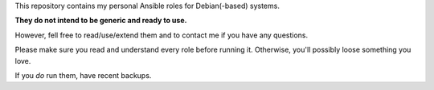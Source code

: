 This repository contains my personal Ansible roles for Debian(-based) systems.

**They do not intend to be generic and ready to use.**

However, fell free to read/use/extend them and to contact me if you have
any questions.

Please make sure you read and understand every role before running
it. Otherwise, you'll possibly loose something you love.

If you *do* run them, have recent backups.

